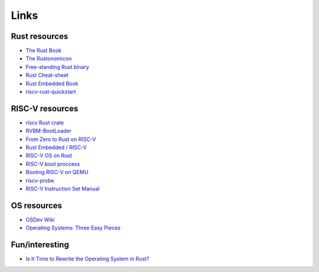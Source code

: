 Links
=====

Rust resources
--------------

-  `The Rust Book <https://doc.rust-lang.org/book>`__
-  `The Rustonomicon <https://doc.rust-lang.org/nightly/nomicon>`__
-  `Free-standing Rust
   binary <https://os.phil-opp.com/freestanding-rust-binary>`__
-  `Rust Cheat-sheet <https://cheats.rs>`__
-  `Rust Embedded Book <https://docs.rust-embedded.org/book>`__
-  `riscv-rust-quickstart <https://github.com/riscv-rust/riscv-rust-quickstart>`__

RISC-V resources
----------------

-  `riscv Rust crate <https://docs.rs/riscv/0.6.0/riscv>`__
-  `RVBM-BootLoader <https://github.com/RISCV-on-Microsemi-FPGA/RVBM-BootLoader>`__
-  `From Zero to Rust on
   RISC-V <https://softsourceconsulting.github.io/rst/from-zero-to-rust-on-riscv.html>`__
-  `Rust Embedded / RISC-V <https://github.com/rust-embedded/riscv>`__
-  `RISC-V OS on Rust <https://osblog.stephenmarz.com/index.html>`__
-  `RISC-V boot
   proccess <https://www.mind.be/osseu19/2019-10-29-RISC-V-boot-process.html>`__
-  `Booting RISC-V on
   QEMU <https://jborza.com/emulation/2021/04/03/running-riscv-qemu.html>`__
-  `riscv-probe <https://github.com/michaeljclark/riscv-probe>`__
-  `RISC-V Instruction Set
   Manual <https://riscv.org/technical/specifications>`__

OS resources
------------

-  `OSDev Wiki <https://wiki.osdev.org>`__
-  `Operating Systems: Three Easy
   Pieces <https://pages.cs.wisc.edu/~remzi/OSTEP>`__

Fun/interesting
---------------

-  `Is It Time to Rewrite the Operating System in
   Rust? <https://www.youtube.com/watch?v=HgtRAbE1nBM>`__
